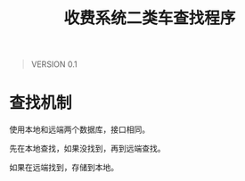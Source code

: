 # Author: Claudio <3261958605@qq.com>
# Created: 2017-05-17 11:57:39
# Commentary:
#+TITLE: 收费系统二类车查找程序

#+BEGIN_QUOTE
VERSION 0.1
#+END_QUOTE

* 查找机制
  使用本地和远端两个数据库，接口相同。
  
  先在本地查找，如果没找到，再到远端查找。
  
  如果在远端找到，存储到本地。
